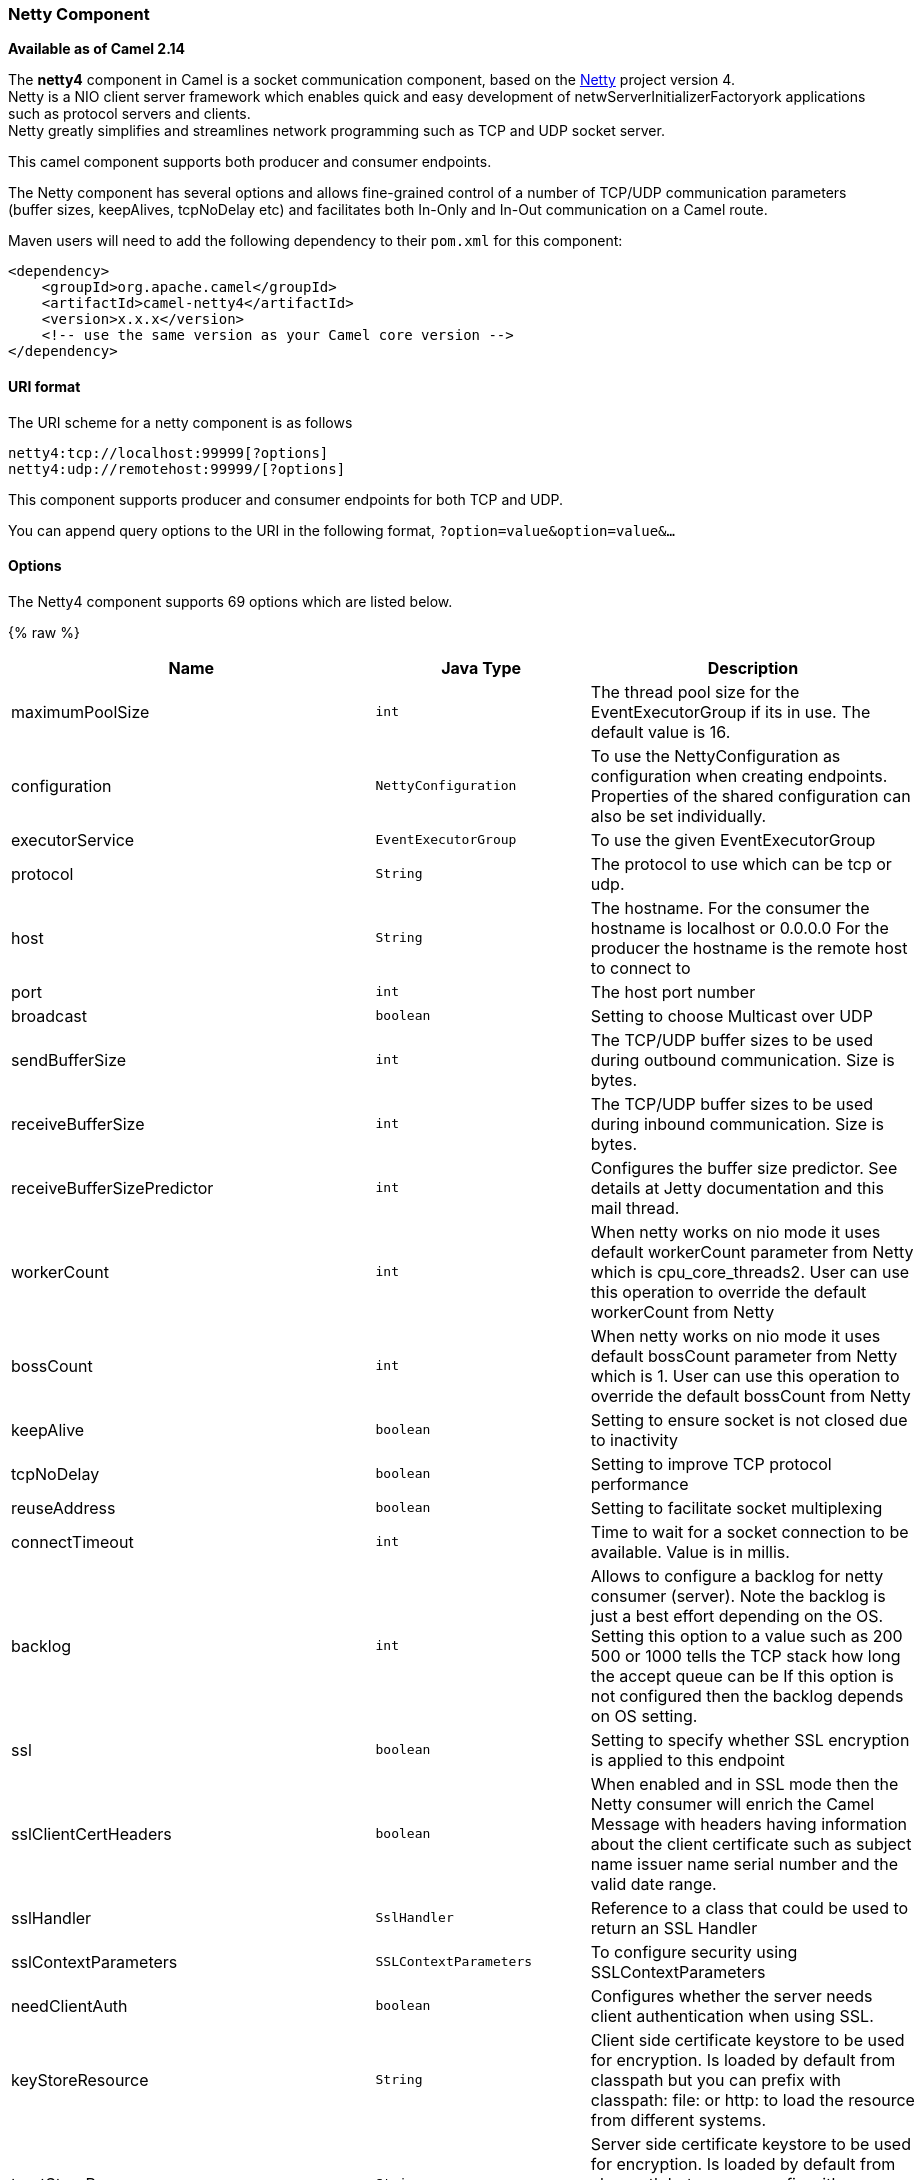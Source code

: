 [[Netty4-NettyComponent]]
Netty Component
~~~~~~~~~~~~~~~

*Available as of Camel 2.14*

The *netty4* component in Camel is a socket communication component,
based on the http://netty.io/[Netty] project version 4. +
 Netty is a NIO client server framework which enables quick and easy
development of netwServerInitializerFactoryork applications such as
protocol servers and clients. +
 Netty greatly simplifies and streamlines network programming such as
TCP and UDP socket server.

This camel component supports both producer and consumer endpoints.

The Netty component has several options and allows fine-grained control
of a number of TCP/UDP communication parameters (buffer sizes,
keepAlives, tcpNoDelay etc) and facilitates both In-Only and In-Out
communication on a Camel route.

Maven users will need to add the following dependency to their `pom.xml`
for this component:

[source,xml]
------------------------------------------------------------
<dependency>
    <groupId>org.apache.camel</groupId>
    <artifactId>camel-netty4</artifactId>
    <version>x.x.x</version>
    <!-- use the same version as your Camel core version -->
</dependency>
------------------------------------------------------------

[[Netty4-URIformat]]
URI format
^^^^^^^^^^

The URI scheme for a netty component is as follows

[source,java]
----------------------------------------
netty4:tcp://localhost:99999[?options]
netty4:udp://remotehost:99999/[?options]
----------------------------------------

This component supports producer and consumer endpoints for both TCP and
UDP.

You can append query options to the URI in the following format,
`?option=value&option=value&...`

[[Netty4-Options]]
Options
^^^^^^^





// component options: START
The Netty4 component supports 69 options which are listed below.



{% raw %}
[width="100%",cols="2,1m,7",options="header"]
|=======================================================================
| Name | Java Type | Description
| maximumPoolSize | int | The thread pool size for the EventExecutorGroup if its in use. The default value is 16.
| configuration | NettyConfiguration | To use the NettyConfiguration as configuration when creating endpoints. Properties of the shared configuration can also be set individually.
| executorService | EventExecutorGroup | To use the given EventExecutorGroup
| protocol | String | The protocol to use which can be tcp or udp.
| host | String | The hostname. For the consumer the hostname is localhost or 0.0.0.0 For the producer the hostname is the remote host to connect to
| port | int | The host port number
| broadcast | boolean | Setting to choose Multicast over UDP
| sendBufferSize | int | The TCP/UDP buffer sizes to be used during outbound communication. Size is bytes.
| receiveBufferSize | int | The TCP/UDP buffer sizes to be used during inbound communication. Size is bytes.
| receiveBufferSizePredictor | int | Configures the buffer size predictor. See details at Jetty documentation and this mail thread.
| workerCount | int | When netty works on nio mode it uses default workerCount parameter from Netty which is cpu_core_threads2. User can use this operation to override the default workerCount from Netty
| bossCount | int | When netty works on nio mode it uses default bossCount parameter from Netty which is 1. User can use this operation to override the default bossCount from Netty
| keepAlive | boolean | Setting to ensure socket is not closed due to inactivity
| tcpNoDelay | boolean | Setting to improve TCP protocol performance
| reuseAddress | boolean | Setting to facilitate socket multiplexing
| connectTimeout | int | Time to wait for a socket connection to be available. Value is in millis.
| backlog | int | Allows to configure a backlog for netty consumer (server). Note the backlog is just a best effort depending on the OS. Setting this option to a value such as 200 500 or 1000 tells the TCP stack how long the accept queue can be If this option is not configured then the backlog depends on OS setting.
| ssl | boolean | Setting to specify whether SSL encryption is applied to this endpoint
| sslClientCertHeaders | boolean | When enabled and in SSL mode then the Netty consumer will enrich the Camel Message with headers having information about the client certificate such as subject name issuer name serial number and the valid date range.
| sslHandler | SslHandler | Reference to a class that could be used to return an SSL Handler
| sslContextParameters | SSLContextParameters | To configure security using SSLContextParameters
| needClientAuth | boolean | Configures whether the server needs client authentication when using SSL.
| keyStoreResource | String | Client side certificate keystore to be used for encryption. Is loaded by default from classpath but you can prefix with classpath: file: or http: to load the resource from different systems.
| trustStoreResource | String | Server side certificate keystore to be used for encryption. Is loaded by default from classpath but you can prefix with classpath: file: or http: to load the resource from different systems.
| keyStoreFormat | String | Keystore format to be used for payload encryption. Defaults to JKS if not set
| securityProvider | String | Security provider to be used for payload encryption. Defaults to SunX509 if not set.
| passphrase | String | Password setting to use in order to encrypt/decrypt payloads sent using SSH
| serverInitializerFactory | ServerInitializerFactory | To use a custom ServerInitializerFactory
| nettyServerBootstrapFactory | NettyServerBootstrapFactory | To use a custom NettyServerBootstrapFactory
| requestTimeout | long | Allows to use a timeout for the Netty producer when calling a remote server. By default no timeout is in use. The value is in milli seconds so eg 30000 is 30 seconds. The requestTimeout is using Netty's ReadTimeoutHandler to trigger the timeout.
| sync | boolean | Setting to set endpoint as one-way or request-response
| options | Map | Allows to configure additional netty options using option. as prefix. For example option.child.keepAlive=false to set the netty option child.keepAlive=false. See the Netty documentation for possible options that can be used.
| textline | boolean | Only used for TCP. If no codec is specified you can use this flag to indicate a text line based codec; if not specified or the value is false then Object Serialization is assumed over TCP.
| nativeTransport | boolean | Whether to use native transport instead of NIO. Native transport takes advantage of the host operating system and is only supported on some platforms. You need to add the netty JAR for the host operating system you are using. See more details at: http://netty.io/wiki/native-transports.html
| decoderMaxLineLength | int | The max line length to use for the textline codec.
| bossGroup | EventLoopGroup | Set the BossGroup which could be used for handling the new connection of the server side across the NettyEndpoint
| delimiter | TextLineDelimiter | The delimiter to use for the textline codec. Possible values are LINE and NULL.
| autoAppendDelimiter | boolean | Whether or not to auto append missing end delimiter when sending using the textline codec.
| workerGroup | EventLoopGroup | To use a explicit EventLoopGroup as the boss thread pool. For example to share a thread pool with multiple consumers. By default each consumer has their own boss pool with 1 core thread.
| channelGroup | ChannelGroup | To use a explicit ChannelGroup.
| encoding | String | The encoding (a charset name) to use for the textline codec. If not provided Camel will use the JVM default Charset.
| networkInterface | String | When using UDP then this option can be used to specify a network interface by its name such as eth0 to join a multicast group.
| decoders | List | A list of decoders to be used. You can use a String which have values separated by comma and have the values be looked up in the Registry. Just remember to prefix the value with so Camel knows it should lookup.
| enabledProtocols | String | Which protocols to enable when using SSL
| encoders | List | A list of encoders to be used. You can use a String which have values separated by comma and have the values be looked up in the Registry. Just remember to prefix the value with so Camel knows it should lookup.
| reconnect | boolean | Used only in clientMode in consumer the consumer will attempt to reconnect on disconnection if this is enabled
| encoder | ChannelHandler | A custom ChannelHandler class that can be used to perform special marshalling of outbound payloads.
| reconnectInterval | int | Used if reconnect and clientMode is enabled. The interval in milli seconds to attempt reconnection
| decoder | ChannelHandler | A custom ChannelHandler class that can be used to perform special marshalling of inbound payloads.
| disconnect | boolean | Whether or not to disconnect(close) from Netty Channel right after use. Can be used for both consumer and producer.
| lazyChannelCreation | boolean | Channels can be lazily created to avoid exceptions if the remote server is not up and running when the Camel producer is started.
| transferExchange | boolean | Only used for TCP. You can transfer the exchange over the wire instead of just the body. The following fields are transferred: In body Out body fault body In headers Out headers fault headers exchange properties exchange exception. This requires that the objects are serializable. Camel will exclude any non-serializable objects and log it at WARN level.
| disconnectOnNoReply | boolean | If sync is enabled then this option dictates NettyConsumer if it should disconnect where there is no reply to send back.
| noReplyLogLevel | LoggingLevel | If sync is enabled this option dictates NettyConsumer which logging level to use when logging a there is no reply to send back.
| serverExceptionCaughtLogLevel | LoggingLevel | If the server (NettyConsumer) catches an exception then its logged using this logging level.
| serverClosedChannelExceptionCaughtLogLevel | LoggingLevel | If the server (NettyConsumer) catches an java.nio.channels.ClosedChannelException then its logged using this logging level. This is used to avoid logging the closed channel exceptions as clients can disconnect abruptly and then cause a flood of closed exceptions in the Netty server.
| allowDefaultCodec | boolean | The netty component installs a default codec if both encoder/deocder is null and textline is false. Setting allowDefaultCodec to false prevents the netty component from installing a default codec as the first element in the filter chain.
| clientInitializerFactory | ClientInitializerFactory | To use a custom ClientInitializerFactory
| usingExecutorService | boolean | Whether to use ordered thread pool to ensure events are processed orderly on the same channel.
| producerPoolMaxActive | int | Sets the cap on the number of objects that can be allocated by the pool (checked out to clients or idle awaiting checkout) at a given time. Use a negative value for no limit.
| producerPoolMinIdle | int | Sets the minimum number of instances allowed in the producer pool before the evictor thread (if active) spawns new objects.
| producerPoolMaxIdle | int | Sets the cap on the number of idle instances in the pool.
| producerPoolMinEvictableIdle | long | Sets the minimum amount of time (value in millis) an object may sit idle in the pool before it is eligible for eviction by the idle object evictor.
| producerPoolEnabled | boolean | Whether producer pool is enabled or not. Important: Do not turn this off as the pooling is needed for handling concurrency and reliable request/reply.
| udpConnectionlessSending | boolean | This option supports connection less udp sending which is a real fire and forget. A connected udp send receive the PortUnreachableException if no one is listen on the receiving port.
| clientMode | boolean | If the clientMode is true netty consumer will connect the address as a TCP client.
| useByteBuf | boolean | If the useByteBuf is true netty producer will turn the message body into ByteBuf before sending it out.
| udpByteArrayCodec | boolean | For UDP only. If enabled the using byte array codec instead of Java serialization protocol.
| reuseChannel | boolean | This option allows producers to reuse the same Netty Channel for the lifecycle of processing the Exchange. This is useable if you need to call a server multiple times in a Camel route and want to use the same network connection. When using this the channel is not returned to the connection pool until the Exchange is done; or disconnected if the disconnect option is set to true. The reused Channel is stored on the Exchange as an exchange property with the key link NettyConstantsNETTY_CHANNEL which allows you to obtain the channel during routing and use it as well.
|=======================================================================
{% endraw %}
// component options: END











// endpoint options: START
The Netty4 component supports 73 endpoint options which are listed below:

{% raw %}
[width="100%",cols="2,1,1m,1m,5",options="header"]
|=======================================================================
| Name | Group | Default | Java Type | Description
| protocol | common |  | String | *Required* The protocol to use which can be tcp or udp.
| host | common |  | String | *Required* The hostname. For the consumer the hostname is localhost or 0.0.0.0 For the producer the hostname is the remote host to connect to
| port | common |  | int | *Required* The host port number
| disconnect | common | false | boolean | Whether or not to disconnect(close) from Netty Channel right after use. Can be used for both consumer and producer.
| keepAlive | common | true | boolean | Setting to ensure socket is not closed due to inactivity
| reuseAddress | common | true | boolean | Setting to facilitate socket multiplexing
| sync | common | true | boolean | Setting to set endpoint as one-way or request-response
| tcpNoDelay | common | true | boolean | Setting to improve TCP protocol performance
| bridgeErrorHandler | consumer | false | boolean | Allows for bridging the consumer to the Camel routing Error Handler which mean any exceptions occurred while the consumer is trying to pickup incoming messages or the likes will now be processed as a message and handled by the routing Error Handler. By default the consumer will use the org.apache.camel.spi.ExceptionHandler to deal with exceptions that will be logged at WARN/ERROR level and ignored.
| broadcast | consumer | false | boolean | Setting to choose Multicast over UDP
| clientMode | consumer | false | boolean | If the clientMode is true netty consumer will connect the address as a TCP client.
| reconnect | consumer | true | boolean | Used only in clientMode in consumer the consumer will attempt to reconnect on disconnection if this is enabled
| reconnectInterval | consumer | 10000 | int | Used if reconnect and clientMode is enabled. The interval in milli seconds to attempt reconnection
| backlog | consumer (advanced) |  | int | Allows to configure a backlog for netty consumer (server). Note the backlog is just a best effort depending on the OS. Setting this option to a value such as 200 500 or 1000 tells the TCP stack how long the accept queue can be If this option is not configured then the backlog depends on OS setting.
| bossCount | consumer (advanced) | 1 | int | When netty works on nio mode it uses default bossCount parameter from Netty which is 1. User can use this operation to override the default bossCount from Netty
| bossGroup | consumer (advanced) |  | EventLoopGroup | Set the BossGroup which could be used for handling the new connection of the server side across the NettyEndpoint
| disconnectOnNoReply | consumer (advanced) | true | boolean | If sync is enabled then this option dictates NettyConsumer if it should disconnect where there is no reply to send back.
| exceptionHandler | consumer (advanced) |  | ExceptionHandler | To let the consumer use a custom ExceptionHandler. Notice if the option bridgeErrorHandler is enabled then this options is not in use. By default the consumer will deal with exceptions that will be logged at WARN/ERROR level and ignored.
| nettyServerBootstrapFactory | consumer (advanced) |  | NettyServerBootstrapFactory | To use a custom NettyServerBootstrapFactory
| networkInterface | consumer (advanced) |  | String | When using UDP then this option can be used to specify a network interface by its name such as eth0 to join a multicast group.
| noReplyLogLevel | consumer (advanced) | WARN | LoggingLevel | If sync is enabled this option dictates NettyConsumer which logging level to use when logging a there is no reply to send back.
| serverClosedChannelExceptionCaughtLogLevel | consumer (advanced) | DEBUG | LoggingLevel | If the server (NettyConsumer) catches an java.nio.channels.ClosedChannelException then its logged using this logging level. This is used to avoid logging the closed channel exceptions as clients can disconnect abruptly and then cause a flood of closed exceptions in the Netty server.
| serverExceptionCaughtLogLevel | consumer (advanced) | WARN | LoggingLevel | If the server (NettyConsumer) catches an exception then its logged using this logging level.
| serverInitializerFactory | consumer (advanced) |  | ServerInitializerFactory | To use a custom ServerInitializerFactory
| usingExecutorService | consumer (advanced) | true | boolean | Whether to use ordered thread pool to ensure events are processed orderly on the same channel.
| workerCount | consumer (advanced) |  | int | When netty works on nio mode it uses default workerCount parameter from Netty which is cpu_core_threads2. User can use this operation to override the default workerCount from Netty
| workerGroup | consumer (advanced) |  | EventLoopGroup | To use a explicit EventLoopGroup as the boss thread pool. For example to share a thread pool with multiple consumers. By default each consumer has their own boss pool with 1 core thread.
| connectTimeout | producer | 10000 | int | Time to wait for a socket connection to be available. Value is in millis.
| requestTimeout | producer |  | long | Allows to use a timeout for the Netty producer when calling a remote server. By default no timeout is in use. The value is in milli seconds so eg 30000 is 30 seconds. The requestTimeout is using Netty's ReadTimeoutHandler to trigger the timeout.
| reuseChannel | producer | false | boolean | This option allows producers to reuse the same Netty Channel for the lifecycle of processing the Exchange. This is useable if you need to call a server multiple times in a Camel route and want to use the same network connection. When using this the channel is not returned to the connection pool until the Exchange is done; or disconnected if the disconnect option is set to true. The reused Channel is stored on the Exchange as an exchange property with the key link NettyConstantsNETTY_CHANNEL which allows you to obtain the channel during routing and use it as well.
| clientInitializerFactory | producer (advanced) |  | ClientInitializerFactory | To use a custom ClientInitializerFactory
| lazyChannelCreation | producer (advanced) | true | boolean | Channels can be lazily created to avoid exceptions if the remote server is not up and running when the Camel producer is started.
| producerPoolEnabled | producer (advanced) | true | boolean | Whether producer pool is enabled or not. Important: Do not turn this off as the pooling is needed for handling concurrency and reliable request/reply.
| producerPoolMaxActive | producer (advanced) | -1 | int | Sets the cap on the number of objects that can be allocated by the pool (checked out to clients or idle awaiting checkout) at a given time. Use a negative value for no limit.
| producerPoolMaxIdle | producer (advanced) | 100 | int | Sets the cap on the number of idle instances in the pool.
| producerPoolMinEvictableIdle | producer (advanced) | 300000 | long | Sets the minimum amount of time (value in millis) an object may sit idle in the pool before it is eligible for eviction by the idle object evictor.
| producerPoolMinIdle | producer (advanced) |  | int | Sets the minimum number of instances allowed in the producer pool before the evictor thread (if active) spawns new objects.
| udpConnectionlessSending | producer (advanced) | false | boolean | This option supports connection less udp sending which is a real fire and forget. A connected udp send receive the PortUnreachableException if no one is listen on the receiving port.
| useByteBuf | producer (advanced) | false | boolean | If the useByteBuf is true netty producer will turn the message body into ByteBuf before sending it out.
| bootstrapConfiguration | advanced |  | NettyServerBootstrapConfiguration | To use a custom configured NettyServerBootstrapConfiguration for configuring this endpoint.
| channelGroup | advanced |  | ChannelGroup | To use a explicit ChannelGroup.
| exchangePattern | advanced | InOnly | ExchangePattern | Sets the default exchange pattern when creating an exchange
| nativeTransport | advanced | false | boolean | Whether to use native transport instead of NIO. Native transport takes advantage of the host operating system and is only supported on some platforms. You need to add the netty JAR for the host operating system you are using. See more details at: http://netty.io/wiki/native-transports.html
| options | advanced |  | Map | Allows to configure additional netty options using option. as prefix. For example option.child.keepAlive=false to set the netty option child.keepAlive=false. See the Netty documentation for possible options that can be used.
| receiveBufferSize | advanced | 65536 | int | The TCP/UDP buffer sizes to be used during inbound communication. Size is bytes.
| receiveBufferSizePredictor | advanced |  | int | Configures the buffer size predictor. See details at Jetty documentation and this mail thread.
| sendBufferSize | advanced | 65536 | int | The TCP/UDP buffer sizes to be used during outbound communication. Size is bytes.
| synchronous | advanced | false | boolean | Sets whether synchronous processing should be strictly used or Camel is allowed to use asynchronous processing (if supported).
| transferExchange | advanced | false | boolean | Only used for TCP. You can transfer the exchange over the wire instead of just the body. The following fields are transferred: In body Out body fault body In headers Out headers fault headers exchange properties exchange exception. This requires that the objects are serializable. Camel will exclude any non-serializable objects and log it at WARN level.
| udpByteArrayCodec | advanced | false | boolean | For UDP only. If enabled the using byte array codec instead of Java serialization protocol.
| allowDefaultCodec | codec | true | boolean | The netty component installs a default codec if both encoder/deocder is null and textline is false. Setting allowDefaultCodec to false prevents the netty component from installing a default codec as the first element in the filter chain.
| autoAppendDelimiter | codec | true | boolean | Whether or not to auto append missing end delimiter when sending using the textline codec.
| decoder | codec |  | ChannelHandler | A custom ChannelHandler class that can be used to perform special marshalling of inbound payloads.
| decoderMaxLineLength | codec | 1024 | int | The max line length to use for the textline codec.
| decoders | codec |  | String | A list of decoders to be used. You can use a String which have values separated by comma and have the values be looked up in the Registry. Just remember to prefix the value with so Camel knows it should lookup.
| delimiter | codec | LINE | TextLineDelimiter | The delimiter to use for the textline codec. Possible values are LINE and NULL.
| encoder | codec |  | ChannelHandler | A custom ChannelHandler class that can be used to perform special marshalling of outbound payloads.
| encoders | codec |  | String | A list of encoders to be used. You can use a String which have values separated by comma and have the values be looked up in the Registry. Just remember to prefix the value with so Camel knows it should lookup.
| encoding | codec |  | String | The encoding (a charset name) to use for the textline codec. If not provided Camel will use the JVM default Charset.
| textline | codec | false | boolean | Only used for TCP. If no codec is specified you can use this flag to indicate a text line based codec; if not specified or the value is false then Object Serialization is assumed over TCP.
| enabledProtocols | security | TLSv1,TLSv1.1,TLSv1.2 | String | Which protocols to enable when using SSL
| keyStoreFile | security |  | File | Client side certificate keystore to be used for encryption
| keyStoreFormat | security |  | String | Keystore format to be used for payload encryption. Defaults to JKS if not set
| keyStoreResource | security |  | String | Client side certificate keystore to be used for encryption. Is loaded by default from classpath but you can prefix with classpath: file: or http: to load the resource from different systems.
| needClientAuth | security | false | boolean | Configures whether the server needs client authentication when using SSL.
| passphrase | security |  | String | Password setting to use in order to encrypt/decrypt payloads sent using SSH
| securityProvider | security |  | String | Security provider to be used for payload encryption. Defaults to SunX509 if not set.
| ssl | security | false | boolean | Setting to specify whether SSL encryption is applied to this endpoint
| sslClientCertHeaders | security | false | boolean | When enabled and in SSL mode then the Netty consumer will enrich the Camel Message with headers having information about the client certificate such as subject name issuer name serial number and the valid date range.
| sslContextParameters | security |  | SSLContextParameters | To configure security using SSLContextParameters
| sslHandler | security |  | SslHandler | Reference to a class that could be used to return an SSL Handler
| trustStoreFile | security |  | File | Server side certificate keystore to be used for encryption
| trustStoreResource | security |  | String | Server side certificate keystore to be used for encryption. Is loaded by default from classpath but you can prefix with classpath: file: or http: to load the resource from different systems.
|=======================================================================
{% endraw %}
// endpoint options: END







[[Netty4-RegistrybasedOptions]]
Registry based Options
^^^^^^^^^^^^^^^^^^^^^^

Codec Handlers and SSL Keystores can be enlisted in the
link:registry.html[Registry], such as in the Spring XML file. 
The values that could be passed in, are the following:

[width="100%",cols="10%,90%",options="header",]
|=======================================================================
|Name |Description

|`passphrase` |password setting to use in order to encrypt/decrypt payloads sent using
SSH

|`keyStoreFormat` |keystore format to be used for payload encryption. Defaults to "JKS" if
not set

|`securityProvider` |Security provider to be used for payload encryption. Defaults to
"SunX509" if not set.

|`keyStoreFile` |*deprecated:* Client side certificate keystore to be used for encryption

|`trustStoreFile` |*deprecated:* Server side certificate keystore to be used for encryption

|`keyStoreResource` |*Camel 2.11.1:* Client side certificate keystore to be used for
encryption. Is loaded by default from classpath, but you can prefix with
`"classpath:"`, `"file:"`, or `"http:"` to load the resource from
different systems.

|`trustStoreResource` |*Camel 2.11.1:* Server side certificate keystore to be used for
encryption. Is loaded by default from classpath, but you can prefix with
`"classpath:"`, `"file:"`, or `"http:"` to load the resource from
different systems.

|`sslHandler` |Reference to a class that could be used to return an SSL Handler

|`encoder` |A custom `ChannelHandler` class that can be used to perform special
marshalling of outbound payloads. Must override
io.netty.channel.ChannelInboundHandlerAdapter.

|`encoders` |A list of encoders to be used. You can use a String which have values
separated by comma, and have the values be looked up in the
link:registry.html[Registry]. Just remember to prefix the value with #
so Camel knows it should lookup.

|`decoder` |A custom `ChannelHandler` class that can be used to perform special
marshalling of inbound payloads. Must override
io.netty.channel.ChannelOutboundHandlerAdapter.

|`decoders` |A list of decoders to be used. You can use a String which have values
separated by comma, and have the values be looked up in the
link:registry.html[Registry]. Just remember to prefix the value with #
so Camel knows it should lookup.
|=======================================================================

*Important:* Read below about using non shareable encoders/decoders.

[[Netty4-Usingnonshareableencodersordecoders]]
Using non shareable encoders or decoders
++++++++++++++++++++++++++++++++++++++++

If your encoders or decoders is not shareable (eg they have the
@Shareable class annotation), then your encoder/decoder must implement
the `org.apache.camel.component.netty.ChannelHandlerFactory` interface,
and return a new instance in the `newChannelHandler` method. This is to
ensure the encoder/decoder can safely be used. If this is not the case,
then the Netty component will log a WARN when +
 an endpoint is created.

The Netty component offers a
`org.apache.camel.component.netty.ChannelHandlerFactories` factory
class, that has a number of commonly used methods.

[[Netty4-SendingMessagestofromaNettyendpoint]]
Sending Messages to/from a Netty endpoint
^^^^^^^^^^^^^^^^^^^^^^^^^^^^^^^^^^^^^^^^^

[[Netty4-NettyProducer]]
Netty Producer
++++++++++++++

In Producer mode, the component provides the ability to send payloads to
a socket endpoint +
 using either TCP or UDP protocols (with optional SSL support).

The producer mode supports both one-way and request-response based
operations.

[[Netty4-NettyConsumer]]
Netty Consumer
++++++++++++++

In Consumer mode, the component provides the ability to:

* listen on a specified socket using either TCP or UDP protocols (with
optional SSL support),
* receive requests on the socket using text/xml, binary and serialized
object based payloads and
* send them along on a route as message exchanges.

The consumer mode supports both one-way and request-response based
operations.

[[Netty4-UsageSamples]]
Usage Samples
^^^^^^^^^^^^^

[[Netty4-AUDPNettyendpointusingRequest-Replyandserializedobjectpayload]]
A UDP Netty endpoint using Request-Reply and serialized object payload
++++++++++++++++++++++++++++++++++++++++++++++++++++++++++++++++++++++

[source,java]
------------------------------------------------------------------
RouteBuilder builder = new RouteBuilder() {
  public void configure() {
    from("netty4:udp://localhost:5155?sync=true")
      .process(new Processor() {
         public void process(Exchange exchange) throws Exception {
           Poetry poetry = (Poetry) exchange.getIn().getBody();
           poetry.setPoet("Dr. Sarojini Naidu");
           exchange.getOut().setBody(poetry);
         }
       }
    }
};
------------------------------------------------------------------

[[Netty4-ATCPbasedNettyconsumerendpointusingOne-waycommunication]]
A TCP based Netty consumer endpoint using One-way communication
+++++++++++++++++++++++++++++++++++++++++++++++++++++++++++++++

[source,java]
-------------------------------------------
RouteBuilder builder = new RouteBuilder() {
  public void configure() {
       from("netty4:tcp://localhost:5150")
           .to("mock:result");
  }
};
-------------------------------------------

[[Netty4-AnSSLTCPbasedNettyconsumerendpointusingRequest-Replycommunication]]
An SSL/TCP based Netty consumer endpoint using Request-Reply communication
++++++++++++++++++++++++++++++++++++++++++++++++++++++++++++++++++++++++++

[[Netty4-UsingtheJSSEConfigurationUtility]]
Using the JSSE Configuration Utility

As of Camel 2.9, the Netty component supports SSL/TLS configuration
through the link:camel-configuration-utilities.html[Camel JSSE
Configuration Utility].  This utility greatly decreases the amount of
component specific code you need to write and is configurable at the
endpoint and component levels.  The following examples demonstrate how
to use the utility with the Netty component.

[[Netty4-Programmaticconfigurationofthecomponent]]
Programmatic configuration of the component

[source,java]
------------------------------------------------------------------------------------------
KeyStoreParameters ksp = new KeyStoreParameters();
ksp.setResource("/users/home/server/keystore.jks");
ksp.setPassword("keystorePassword");

KeyManagersParameters kmp = new KeyManagersParameters();
kmp.setKeyStore(ksp);
kmp.setKeyPassword("keyPassword");

SSLContextParameters scp = new SSLContextParameters();
scp.setKeyManagers(kmp);

NettyComponent nettyComponent = getContext().getComponent("netty4", NettyComponent.class);
nettyComponent.setSslContextParameters(scp);
------------------------------------------------------------------------------------------

[[Netty4-SpringDSLbasedconfigurationofendpoint]]
Spring DSL based configuration of endpoint

[source,xml]
-------------------------------------------------------------------------------------------------------
...
  <camel:sslContextParameters
      id="sslContextParameters">
    <camel:keyManagers
        keyPassword="keyPassword">
      <camel:keyStore
          resource="/users/home/server/keystore.jks"
          password="keystorePassword"/>
    </camel:keyManagers>
  </camel:sslContextParameters>...
...
  <to uri="netty4:tcp://localhost:5150?sync=true&ssl=true&sslContextParameters=#sslContextParameters"/>
...
-------------------------------------------------------------------------------------------------------

[[Netty4-UsingBasicSSL/TLSconfigurationontheJettyComponent]]
Using Basic SSL/TLS configuration on the Jetty Component

[source,java]
------------------------------------------------------------------------------
JndiRegistry registry = new JndiRegistry(createJndiContext());
registry.bind("password", "changeit");
registry.bind("ksf", new File("src/test/resources/keystore.jks"));
registry.bind("tsf", new File("src/test/resources/keystore.jks"));

context.createRegistry(registry);
context.addRoutes(new RouteBuilder() {
  public void configure() {
      String netty_ssl_endpoint =
         "netty4:tcp://localhost:5150?sync=true&ssl=true&passphrase=#password"
         + "&keyStoreFile=#ksf&trustStoreFile=#tsf";
      String return_string =
         "When You Go Home, Tell Them Of Us And Say,"
         + "For Your Tomorrow, We Gave Our Today.";

      from(netty_ssl_endpoint)
       .process(new Processor() {
          public void process(Exchange exchange) throws Exception {
            exchange.getOut().setBody(return_string);
          }
       }
  }
});
------------------------------------------------------------------------------

[[Netty4-GettingaccesstoSSLSessionandtheclientcertificate]]
Getting access to SSLSession and the client certificate

*Available as of Camel 2.12*

You can get access to the `javax.net.ssl.SSLSession` if you eg need to
get details about the client certificate. When `ssl=true` then the
link:netty4.html[Netty4] component will store the `SSLSession` as a
header on the Camel link:message.html[Message] as shown below:

[source,java]
----------------------------------------------------------------------------------------------------
SSLSession session = exchange.getIn().getHeader(NettyConstants.NETTY_SSL_SESSION, SSLSession.class);
// get the first certificate which is client certificate
javax.security.cert.X509Certificate cert = session.getPeerCertificateChain()[0];
Principal principal = cert.getSubjectDN();
----------------------------------------------------------------------------------------------------

Remember to set `needClientAuth=true` to authenticate the client,
otherwise `SSLSession` cannot access information about the client
certificate, and you may get an exception
`javax.net.ssl.SSLPeerUnverifiedException: peer not authenticated`. You
may also get this exception if the client certificate is expired or not
valid etc.

TIP: The option `sslClientCertHeaders` can be set to `true` which then
enriches the Camel link:message.html[Message] with headers having
details about the client certificate. For example the subject name is
readily available in the header `CamelNettySSLClientCertSubjectName`.

[[Netty4-UsingMultipleCodecs]]
Using Multiple Codecs
+++++++++++++++++++++

In certain cases it may be necessary to add chains of encoders and
decoders to the netty pipeline. To add multpile codecs to a camel netty
endpoint the 'encoders' and 'decoders' uri parameters should be used.
Like the 'encoder' and 'decoder' parameters they are used to supply
references (to lists of ChannelUpstreamHandlers and
ChannelDownstreamHandlers) that should be added to the pipeline. Note
that if encoders is specified then the encoder param will be ignored,
similarly for decoders and the decoder param.

INFO: Read further above about using non shareable encoders/decoders.

The lists of codecs need to be added to the Camel's registry so they can
be resolved when the endpoint is created.

[source,java]
-------------------------------------------------------------------------------------------------------------------
ChannelHandlerFactory lengthDecoder = ChannelHandlerFactories.newLengthFieldBasedFrameDecoder(1048576, 0, 4, 0, 4);
 
StringDecoder stringDecoder = new StringDecoder();
registry.bind("length-decoder", lengthDecoder);
registry.bind("string-decoder", stringDecoder);
 
LengthFieldPrepender lengthEncoder = new LengthFieldPrepender(4);
StringEncoder stringEncoder = new StringEncoder();
registry.bind("length-encoder", lengthEncoder);
registry.bind("string-encoder", stringEncoder);
 
List<ChannelHandler> decoders = new ArrayList<ChannelHandler>();
decoders.add(lengthDecoder);
decoders.add(stringDecoder);
 
List<ChannelHandler> encoders = new ArrayList<ChannelHandler>();
encoders.add(lengthEncoder);
encoders.add(stringEncoder);
 
registry.bind("encoders", encoders);
registry.bind("decoders", decoders);

-------------------------------------------------------------------------------------------------------------------

Spring's native collections support can be used to specify the codec
lists in an application context

[source,java]
-------------------------------------------------------------------------------------------------------------------------------------------------
   
<util:list id="decoders" list-class="java.util.LinkedList">
        <bean class="org.apache.camel.component.netty4.ChannelHandlerFactories" factory-method="newLengthFieldBasedFrameDecoder">
            <constructor-arg value="1048576"/>
            <constructor-arg value="0"/>
            <constructor-arg value="4"/>
            <constructor-arg value="0"/>
            <constructor-arg value="4"/>
        </bean>
        <bean class="io.netty.handler.codec.string.StringDecoder"/>
    </util:list>

    <util:list id="encoders" list-class="java.util.LinkedList">
        <bean class="io.netty.handler.codec.LengthFieldPrepender">
            <constructor-arg value="4"/>
        </bean>
        <bean class="io.netty.handler.codec.string.StringEncoder"/>
    </util:list>

    <bean id="length-encoder" class="io.netty.handler.codec.LengthFieldPrepender">
        <constructor-arg value="4"/>
    </bean>
    <bean id="string-encoder" class="io.netty.handler.codec.string.StringEncoder"/>

    <bean id="length-decoder" class="org.apache.camel.component.netty4.ChannelHandlerFactories" factory-method="newLengthFieldBasedFrameDecoder">
        <constructor-arg value="1048576"/>
        <constructor-arg value="0"/>
        <constructor-arg value="4"/>
        <constructor-arg value="0"/>
        <constructor-arg value="4"/>
    </bean>
    <bean id="string-decoder" class="io.netty.handler.codec.string.StringDecoder"/>
-------------------------------------------------------------------------------------------------------------------------------------------------

The bean names can then be used in netty endpoint definitions either as
a comma separated list or contained in a List e.g.

[source,java]
-----------------------------------------------------------------------------------------------------------------------
 from("direct:multiple-codec").to("netty4:tcp://localhost:{{port}}?encoders=#encoders&sync=false");
                
 from("netty4:tcp://localhost:{{port}}?decoders=#length-decoder,#string-decoder&sync=false").to("mock:multiple-codec");
-----------------------------------------------------------------------------------------------------------------------

or via spring.

[source,java]
-------------------------------------------------------------------------------------------------------------
   <camelContext id="multiple-netty-codecs-context" xmlns="http://camel.apache.org/schema/spring">
        <route>
            <from uri="direct:multiple-codec"/>
            <to uri="netty4:tcp://localhost:5150?encoders=#encoders&amp;sync=false"/>
        </route>
        <route>
            <from uri="netty4:tcp://localhost:5150?decoders=#length-decoder,#string-decoder&amp;sync=false"/>
            <to uri="mock:multiple-codec"/>
        </route>
    </camelContext>
-------------------------------------------------------------------------------------------------------------

[[Netty4-ClosingChannelWhenComplete]]
Closing Channel When Complete
^^^^^^^^^^^^^^^^^^^^^^^^^^^^^

When acting as a server you sometimes want to close the channel when,
for example, a client conversion is finished. +
 You can do this by simply setting the endpoint option
`disconnect=true`.

However you can also instruct Camel on a per message basis as follows. +
 To instruct Camel to close the channel, you should add a header with
the key `CamelNettyCloseChannelWhenComplete` set to a boolean `true`
value. +
 For instance, the example below will close the channel after it has
written the bye message back to the client:

[source,java]
--------------------------------------------------------------------------------------------------------
        from("netty4:tcp://localhost:8080").process(new Processor() {
            public void process(Exchange exchange) throws Exception {
                String body = exchange.getIn().getBody(String.class);
                exchange.getOut().setBody("Bye " + body);
                // some condition which determines if we should close
                if (close) {
                    exchange.getOut().setHeader(NettyConstants.NETTY_CLOSE_CHANNEL_WHEN_COMPLETE, true);
                }
            }
        });
--------------------------------------------------------------------------------------------------------

[[Netty4-Addingcustomchannelpipelinefactoriestogaincompletecontroloveracreatedpipeline]]
Adding custom channel pipeline factories to gain complete control over a
created pipeline
^^^^^^^^^^^^^^^^^^^^^^^^^^^^^^^^^^^^^^^^^^^^^^^^^^^^^^^^^^^^^^^^^^^^^^^^^^^^^^^^^^^^^^^^^

Custom channel pipelines provide complete control to the user over the
handler/interceptor chain by inserting custom handler(s), encoder(s) &
decoders without having to specify them in the Netty Endpoint URL in a
very simple way.

In order to add a custom pipeline, a custom channel pipeline factory
must be created and registered with the context via the context registry
(JNDIRegistry,or the camel-spring ApplicationContextRegistry etc).

A custom pipeline factory must be constructed as follows

* A Producer linked channel pipeline factory must extend the abstract
class `ClientPipelineFactory`.
* A Consumer linked channel pipeline factory must extend the abstract
class `ServerInitializerFactory`.
* The classes should override the initChannel() method in order to
insert custom handler(s), encoder(s) and decoder(s). Not overriding the
initChannel() method creates a pipeline with no handlers, encoders or
decoders wired to the pipeline.

The example below shows how ServerInitializerFactory factory may be
created

*Using custom pipeline factory*

[source,java]
--------------------------------------------------------------------------------------------------------------------------------
public class SampleServerInitializerFactory extends ServerInitializerFactory {
    private int maxLineSize = 1024;

     protected void initChannel(Channel ch) throws Exception {
        ChannelPipeline channelPipeline = ch.pipeline();

        channelPipeline.addLast("encoder-SD", new StringEncoder(CharsetUtil.UTF_8));
        channelPipeline.addLast("decoder-DELIM", new DelimiterBasedFrameDecoder(maxLineSize, true, Delimiters.lineDelimiter()));
        channelPipeline.addLast("decoder-SD", new StringDecoder(CharsetUtil.UTF_8));
        // here we add the default Camel ServerChannelHandler for the consumer, to allow Camel to route the message etc.
        channelPipeline.addLast("handler", new ServerChannelHandler(consumer));
    }
}
--------------------------------------------------------------------------------------------------------------------------------

The custom channel pipeline factory can then be added to the registry
and instantiated/utilized on a camel route in the following way

[source,java]
----------------------------------------------------------------------
Registry registry = camelContext.getRegistry();
ServerInitializerFactory factory = new TestServerInitializerFactory();
registry.bind("spf", factory);
context.addRoutes(new RouteBuilder() {
  public void configure() {
      String netty_ssl_endpoint =
         "netty4:tcp://localhost:5150?serverInitializerFactory=#spf"
      String return_string =
         "When You Go Home, Tell Them Of Us And Say,"
         + "For Your Tomorrow, We Gave Our Today.";

      from(netty_ssl_endpoint)
       .process(new Processor() {
          public void process(Exchange exchange) throws Exception {
            exchange.getOut().setBody(return_string);
          }
       }
  }
});
----------------------------------------------------------------------

[[Netty4-ReusingNettybossandworkerthreadpools]]
Reusing Netty boss and worker thread pools
^^^^^^^^^^^^^^^^^^^^^^^^^^^^^^^^^^^^^^^^^^

*Available as of Camel 2.12*

Netty has two kind of thread pools: boss and worker. By default each
Netty consumer and producer has their private thread pools. If you want
to reuse these thread pools among multiple consumers or producers then
the thread pools must be created and enlisted in the
link:registry.html[Registry].

For example using Spring XML we can create a shared worker thread pool
using the `NettyWorkerPoolBuilder` with 2 worker threads as shown below:

[source,xml]
-----------------------------------------------------------------------------------------
  <!-- use the worker pool builder to create to help create the shared thread pool -->
  <bean id="poolBuilder" class="org.apache.camel.component.netty.NettyWorkerPoolBuilder">
    <property name="workerCount" value="2"/>
  </bean>

  <!-- the shared worker thread pool -->
  <bean id="sharedPool" class="org.jboss.netty.channel.socket.nio.WorkerPool"
        factory-bean="poolBuilder" factory-method="build" destroy-method="shutdown">
  </bean>
-----------------------------------------------------------------------------------------

TIP: For boss thread pool there is a
`org.apache.camel.component.netty4.NettyServerBossPoolBuilder` builder
for Netty consumers, and a
`org.apache.camel.component.netty4.NettyClientBossPoolBuilder` for the
Netty produces.

Then in the Camel routes we can refer to this worker pools by
configuring the `workerPool` option in the
https://cwiki.apache.org/confluence/pages/createpage.action?spaceKey=CAMEL&title=URI&linkCreation=true&fromPageId=45877614[URI]
as shown below:

[source,xml]
-------------------------------------------------------------------------------------------------------------------------------------
    <route>
      <from uri="netty4:tcp://localhost:5021?textline=true&amp;sync=true&amp;workerPool=#sharedPool&amp;usingExecutorService=false"/>
      <to uri="log:result"/>
      ...
    </route>
-------------------------------------------------------------------------------------------------------------------------------------

And if we have another route we can refer to the shared worker pool:

[source,xml]
-------------------------------------------------------------------------------------------------------------------------------------
    <route>
      <from uri="netty4:tcp://localhost:5022?textline=true&amp;sync=true&amp;workerPool=#sharedPool&amp;usingExecutorService=false"/>
      <to uri="log:result"/>
      ...
    </route>
-------------------------------------------------------------------------------------------------------------------------------------

... and so forth.

[[Netty4-SeeAlso]]
See Also
^^^^^^^^

* link:configuring-camel.html[Configuring Camel]
* link:component.html[Component]
* link:endpoint.html[Endpoint]
* link:getting-started.html[Getting Started]

* link:netty-http.html[Netty HTTP]
* link:mina.html[MINA]
